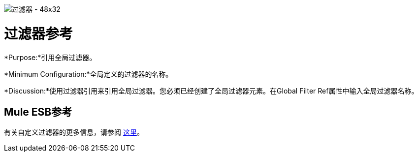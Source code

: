 image:Filter-48x32.png[过滤器 -  48x32]

= 过滤器参考

*Purpose:*引用全局过滤器。

*Minimum Configuration:*全局定义的过滤器的名称。

*Discussion:*使用过滤器引用来引用全局过滤器。您必须已经创建了全局过滤器元素。在Global Filter Ref属性中输入全局过滤器名称。

==  Mule ESB参考

有关自定义过滤器的更多信息，请参阅 link:/mule-user-guide/v/3.4/filters-configuration-reference[这里]。
